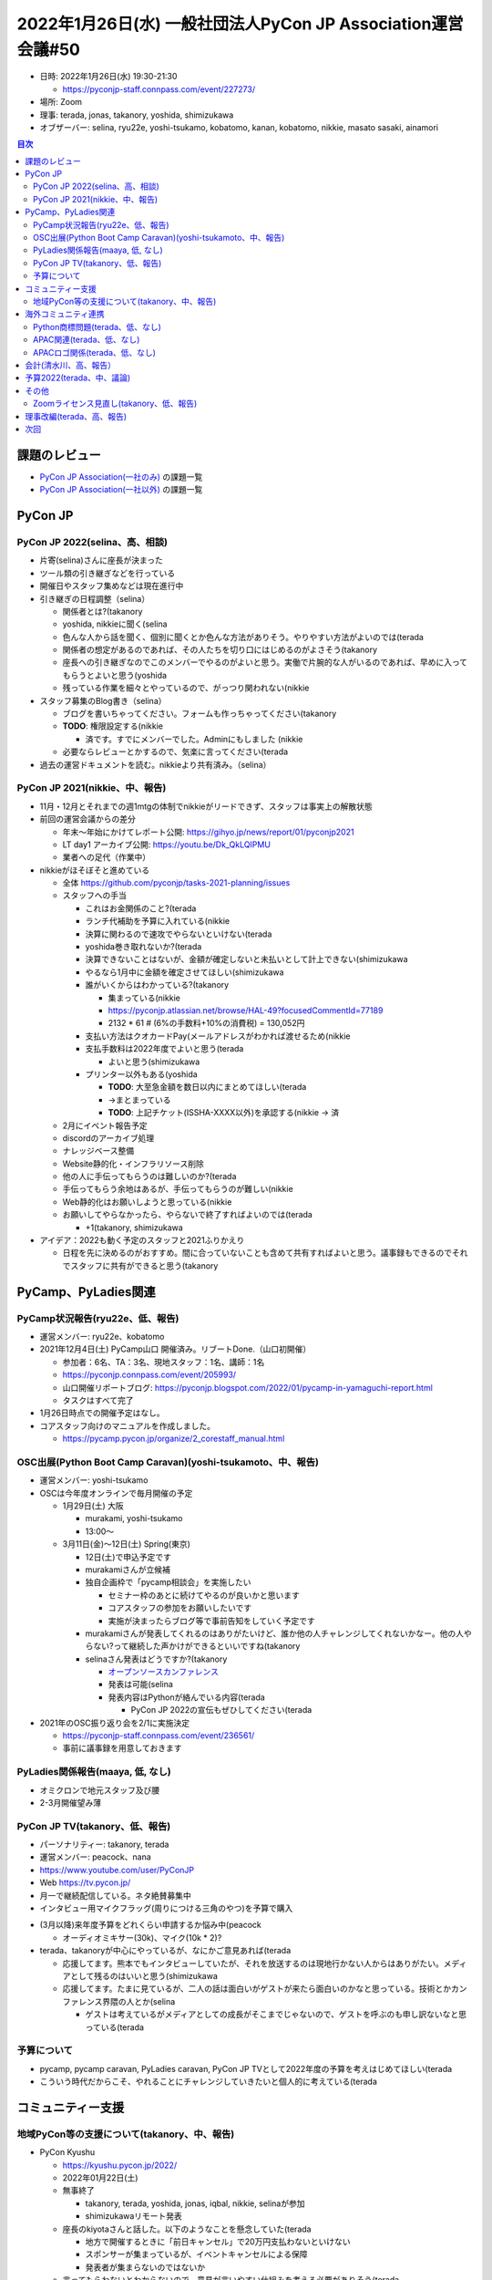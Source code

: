 ===============================================================
 2022年1月26日(水) 一般社団法人PyCon JP Association運営会議#50
===============================================================

* 日時: 2022年1月26日(水) 19:30-21:30

  * https://pyconjp-staff.connpass.com/event/227273/
* 場所: Zoom
* 理事: terada, jonas, takanory, yoshida, shimizukawa
* オブザーバー: selina, ryu22e, yoshi-tsukamo, kobatomo, kanan, kobatomo, nikkie, masato sasaki, ainamori

.. contents:: 目次
   :local:

課題のレビュー
==============
- `PyCon JP Association(一社のみ) <https://pyconjp.atlassian.net/issues/?filter=11500>`__ の課題一覧
- `PyCon JP Association(一社以外) <https://pyconjp.atlassian.net/issues/?filter=15948>`__ の課題一覧

PyCon JP
========

PyCon JP 2022(selina、高、相談)
-------------------------------
* 片寄(selina)さんに座長が決まった
* ツール類の引き継ぎなどを行っている
* 開催日やスタッフ集めなどは現在進行中
* 引き継ぎの日程調整（selina）

  * 関係者とは?(takanory
  * yoshida, nikkieに聞く(selina
  * 色んな人から話を聞く、個別に聞くとか色んな方法がありそう。やりやすい方法がよいのでは(terada
  * 関係者の想定があるのであれば、その人たちを切り口にはじめるのがよさそう(takanory
  * 座長への引き継ぎなのでこのメンバーでやるのがよいと思う。実働で片腕的な人がいるのであれば、早めに入ってもらうとよいと思う(yoshida
  * 残っている作業を細々とやっているので、がっつり関われない(nikkie
* スタッフ募集のBlog書き（selina）

  * ブログを書いちゃってください。フォームも作っちゃってください(takanory
  * **TODO**: 権限設定する(nikkie

    * 済です。すでにメンバーでした。Adminにもしました (nikkie
  * 必要ならレビューとかするので、気楽に言ってください(terada
* 過去の運営ドキュメントを読む。nikkieより共有済み。（selina）

PyCon JP 2021(nikkie、中、報告)
-------------------------------
* 11月・12月とそれまでの週1mtgの体制でnikkieがリードできず、スタッフは事実上の解散状態
* 前回の運営会議からの差分

  * 年末〜年始にかけてレポート公開: https://gihyo.jp/news/report/01/pyconjp2021
  * LT day1 アーカイブ公開: https://youtu.be/Dk_QkLQIPMU
  * 業者への足代（作業中）
* nikkieがほそぼそと進めている

  * 全体 https://github.com/pyconjp/tasks-2021-planning/issues
  * スタッフへの手当

    * これはお金関係のこと?(terada
    * ランチ代補助を予算に入れている(nikkie
    * 決算に関わるので速攻でやらないといけない(terada
    * yoshida巻き取れないか?(terada
    * 決算できないことはないが、金額が確定しないと未払いとして計上できない(shimizukawa
    * やるなら1月中に金額を確定させてほしい(shimizukawa
    * 誰がいくからはわかっている?(takanory

      * 集まっている(nikkie
      * https://pyconjp.atlassian.net/browse/HAL-49?focusedCommentId=77189
      * 2132 * 61 # (6%の手数料+10%の消費税) = 130,052円
    * 支払い方法はクオカードPay(メールアドレスがわかれば渡せるため(nikkie
    * 支払手数料は2022年度でよいと思う(terada

      * よいと思う(shimizukawa
    * プリンター以外もある(yoshida

      * **TODO**: 大至急金額を数日以内にまとめてほしい(terada
      * →まとまっている
      * **TODO**: 上記チケット(ISSHA-XXXX以外)を承認する(nikkie → 済
  * 2月にイベント報告予定
  * discordのアーカイブ処理
  * ナレッジベース整備
  * Website静的化・インフラリソース削除
  * 他の人に手伝ってもらうのは難しいのか?(terada
  * 手伝ってもらう余地はあるが、手伝ってもらうのが難しい(nikkie
  * Web静的化はお願いしようと思っている(nikkie
  * お願いしてやらなかったら、やらないで終了すればよいのでは(terada

    * +1(takanory, shimizukawa
* アイデア：2022も動く予定のスタッフと2021ふりかえり

  * 日程を先に決めるのがおすすめ。間に合っていないことも含めて共有すればよいと思う。議事録もできるのでそれでスタッフに共有ができると思う(takanory


PyCamp、PyLadies関連
====================

PyCamp状況報告(ryu22e、低、報告)
--------------------------------
* 運営メンバー: ryu22e、kobatomo
* 2021年12月4日(土) PyCamp山口 開催済み。リブートDone.（山口初開催）

  * 参加者：6名、TA：3名、現地スタッフ：1名、講師：1名
  * https://pyconjp.connpass.com/event/205993/
  * 山口開催リポートブログ: https://pyconjp.blogspot.com/2022/01/pycamp-in-yamaguchi-report.html
  * タスクはすべて完了
* 1月26日時点での開催予定はなし。
* コアスタッフ向けのマニュアルを作成しました。

  * https://pycamp.pycon.jp/organize/2_corestaff_manual.html


OSC出展(Python Boot Camp Caravan)(yoshi-tsukamoto、中、報告)
------------------------------------------------------------

* 運営メンバー: yoshi-tsukamo
* OSCは今年度オンラインで毎月開催の予定

  * 1月29日(土) 大阪

    * murakami, yoshi-tsukamo
    * 13:00〜
  * 3月11日(金)〜12日(土) Spring(東京)

    * 12日(土)で申込予定です
    * murakamiさんが立候補
    * 独自企画枠で「pycamp相談会」を実施したい

      * セミナー枠のあとに続けてやるのが良いかと思います
      * コアスタッフの参加をお願いしたいです
      * 実施が決まったらブログ等で事前告知をしていく予定です
    * murakamiさんが発表してくれるのはありがたいけど、誰か他の人チャレンジしてくれないかなー。他の人やらない?って継続した声かけができるといいですね(takanory
    * selinaさん発表はどうですか?(takanory

      * `オープンソースカンファレンス <https://www.ospn.jp/>`_
      * 発表は可能(selina
      * 発表内容はPythonが絡んでいる内容(terada

        * PyCon JP 2022の宣伝もぜひしてください(terada
* 2021年のOSC振り返り会を2/1に実施決定

  * https://pyconjp-staff.connpass.com/event/236561/
  * 事前に議事録を用意しておきます

PyLadies関係報告(maaya, 低, なし)
---------------------------------
* オミクロンで地元スタッフ及び腰
* 2-3月開催望み薄

PyCon JP TV(takanory、低、報告)
-------------------------------
* パーソナリティー: takanory, terada
* 運営メンバー: peacock、nana
* https://www.youtube.com/user/PyConJP
* Web https://tv.pycon.jp/
* 月一で継続配信している。ネタ絶賛募集中
* インタビュー用マイクフラッグ(周りにつける三角のやつ)を予算で購入

.. image:: images/mic.jpg
   :width: 30%
   :alt: インタビュー用マイク

* (3月以降)来年度予算をどれくらい申請するか悩み中(peacock

  * オーディオミキサー(30k)、マイク(10k * 2)?
* terada、takanoryが中心にやっているが、なにかご意見あれば(terada

  * 応援してます。熊本でもインタビューしていたが、それを放送するのは現地行かない人からはありがたい。メディアとして残るのはいいと思う(shimizukawa
  * 応援してます。たまに見ているが、二人の話は面白いがゲストが来たら面白いのかなと思っている。技術とかカンファレンス界隈の人とか(selina

    * ゲストは考えているがメディアとしての成長がそこまでじゃないので、ゲストを呼ぶのも申し訳ないなと思っている(terada

予算について
------------
* pycamp, pycamp caravan, PyLadies caravan, PyCon JP TVとして2022年度の予算を考えはじめてほしい(terada
* こういう時代だからこそ、やれることにチャレンジしていきたいと個人的に考えている(terada

コミュニティー支援
==================

地域PyCon等の支援について(takanory、中、報告)
---------------------------------------------
* PyCon Kyushu

  * https://kyushu.pycon.jp/2022/
  * 2022年01月22日(土)
  * 無事終了

    * takanory, terada, yoshida, jonas, iqbal, nikkie, selinaが参加
    * shimizukawaリモート発表
  * 座長のkiyotaさんと話した。以下のようなことを懸念していた(terada

    * 地方で開催するときに「前日キャンセル」で20万円支払わないといけない
    * スポンサーが集まっているが、イベントキャンセルによる保障
    * 発表者が集まらないのではないか
  * 言ってもらわないとわからないので、意見が言いやすい仕組みを考える必要がありそう(terada
  * 「前日キャンセル」などで発生する支払（20万円とか）を後援するPyCon JPがサポートするというのをあらかじめ伝えることは可能そう(shimizukawa

海外コミュニティ連携
====================


Python商標問題(terada、低、なし)
--------------------------------
* 特に無し

APAC関連(terada、低、なし)
--------------------------
* 2022は台湾で開催予定

APACロゴ関係(terada、低、なし)
------------------------------
* APACロゴをコンペして作成したが、PSF的にNGらしい(takanory
  * 完全作り直しだと思っている(takanory
  * 落選した中から選ぶという手もありそう(takanory
  * **TODO**: iqbal, KwonHanと話す感じがよさそう(takanory

会計(清水川、高、報告）
=======================
* 3行まとめ

  * 作業
  * 遅れて
  * います
* チケット

  * `ISSHA-2452 <https://pyconjp.atlassian.net/browse/ISSHA-2452>`_ 2021支払調書作成 -> 遅れています
  * `ISSHA-2453 <https://pyconjp.atlassian.net/browse/ISSHA-2453>`_ 2021決算
* 12月

  * ✅️清水川）マイナンバー確認
  * 🌀会計事務所）支払い調書の送付 -> 1/27予定
* 1月早々

  * 🌀会計事務所）会計、科目整理
  * 1/27木 18時～ 打合せ（一社Zoom使います）
* 2月頭

  * 決算書作成
* 2月24木 社員総会

  * 決算承認
  * 決算書公開

予算2022(terada、中、議論)
==========================
* `2020予算参考 <https://docs.google.com/spreadsheets/d/1iZOJ2avqr92xUCFGiwx3AtXYBfdXsAyhQr_DHz7QQWA/edit#gid=0>`_, `2021予算 <https://docs.google.com/spreadsheets/d/1iZOJ2avqr92xUCFGiwx3AtXYBfdXsAyhQr_DHz7QQWA/edit#gid=1331278426>`_
* 2022年1月2月の仮予算が前回のMTGで決定している

  * 必要経費は仮予算を組む必要がある
  * 羽藤会計事務所へ: 310,000円
  * 塩野行政書士へ: 50,000円
  * システム利用料: 50,000円

    * AWS, Zoom
  * Python Boot Camp: 100,000円
  * PyLadies Caravan: 100,000円
  * PyCon JP TV 懇親会費(2回分): 20,000円
  * 予備費: 70,000円
  * 合計: 700,000円
  * 仮予算は上記で決定(terada
* 追加の予算申請は無いか？

  * なし

その他
======

Zoomライセンス見直し(takanory、低、報告)
----------------------------------------
* 本気出せてなかった(takanory

理事改編(terada、高、報告)
==========================
* 現理事5人は変更なしの予定
* 1枠空いているので、理事をBlogで募集中だが、現在応募なし

  * https://pyconjp.blogspot.com/2021/12/recruitment-of-board-mmbers.html
  * 募集期間: 2021年12月22日(水)から2022年1月31日(月)

次回
====
* 運営会議#51

  * https://pyconjp-staff.connpass.com/event/237732/
  * 2022年2月24日(木) 19:30-
  * 社員総会と併催
  * オンラインと現地のハイブリッド開催予定

